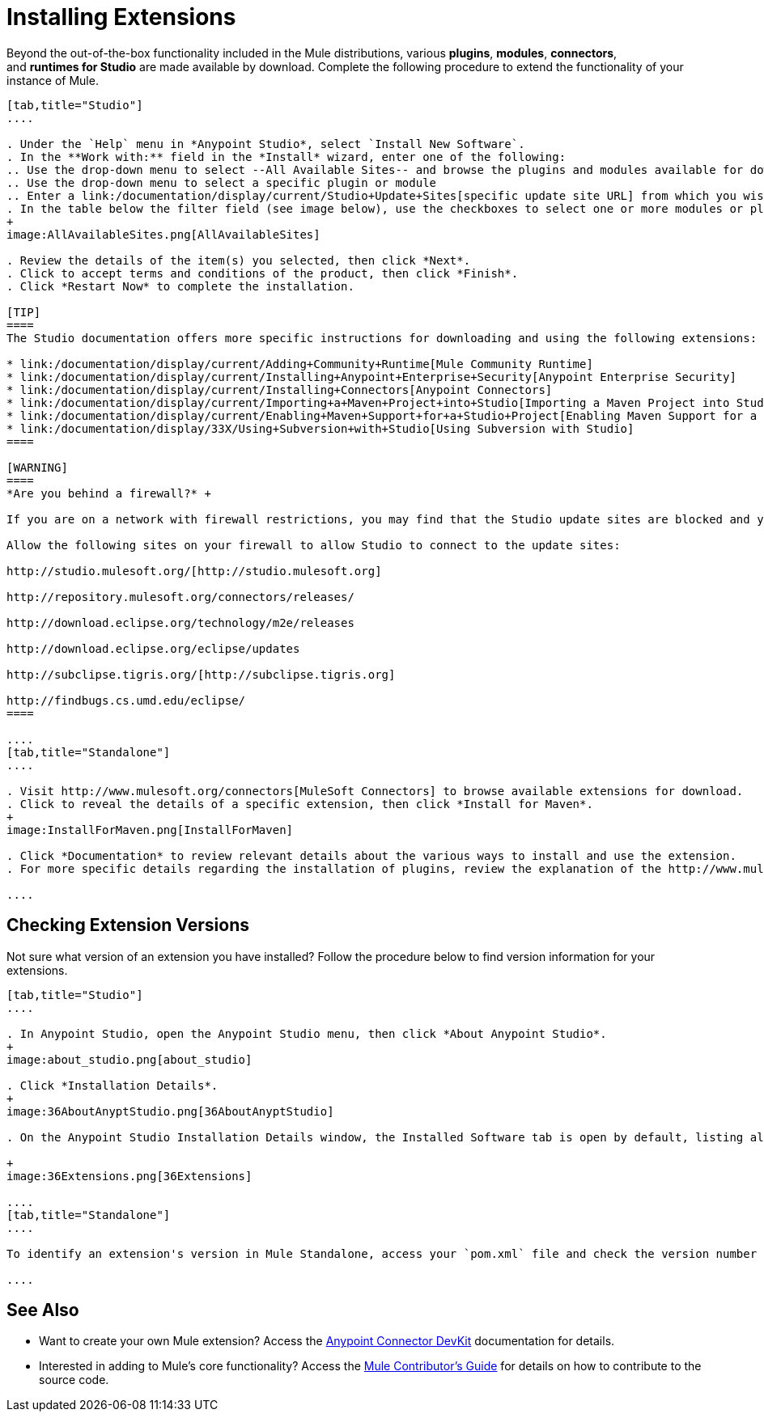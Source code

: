 = Installing Extensions
:keywords: mule, esb, studio, extensions, install extensions, extend, download new software

Beyond the out-of-the-box functionality included in the Mule distributions, various *plugins*, *modules*, *connectors*, and **runtimes for Studio** are made available by download. Complete the following procedure to extend the functionality of your instance of Mule.

[tabs]
------
[tab,title="Studio"]
....

. Under the `Help` menu in *Anypoint Studio*, select `Install New Software`. 
. In the **Work with:** field in the *Install* wizard, enter one of the following:
.. Use the drop-down menu to select --All Available Sites-- and browse the plugins and modules available for download into Studio +
.. Use the drop-down menu to select a specific plugin or module
.. Enter a link:/documentation/display/current/Studio+Update+Sites[specific update site URL] from which you wish to download a plugin, module, or connector
. In the table below the filter field (see image below), use the checkboxes to select one or more modules or plugins you wish to install on your instance of Studio (click to expand the folders to select individual items), then click *Next*. 
+
image:AllAvailableSites.png[AllAvailableSites]

. Review the details of the item(s) you selected, then click *Next*.
. Click to accept terms and conditions of the product, then click *Finish*.
. Click *Restart Now* to complete the installation. 

[TIP]
====
The Studio documentation offers more specific instructions for downloading and using the following extensions:

* link:/documentation/display/current/Adding+Community+Runtime[Mule Community Runtime]  
* link:/documentation/display/current/Installing+Anypoint+Enterprise+Security[Anypoint Enterprise Security]
* link:/documentation/display/current/Installing+Connectors[Anypoint Connectors]
* link:/documentation/display/current/Importing+a+Maven+Project+into+Studio[Importing a Maven Project into Studio]
* link:/documentation/display/current/Enabling+Maven+Support+for+a+Studio+Project[Enabling Maven Support for a Studio Project]
* link:/documentation/display/33X/Using+Subversion+with+Studio[Using Subversion with Studio]
====

[WARNING]
====
*Are you behind a firewall?* +

If you are on a network with firewall restrictions, you may find that the Studio update sites are blocked and you are unable to download extensions.

Allow the following sites on your firewall to allow Studio to connect to the update sites:

http://studio.mulesoft.org/[http://studio.mulesoft.org]

http://repository.mulesoft.org/connectors/releases/

http://download.eclipse.org/technology/m2e/releases

http://download.eclipse.org/eclipse/updates

http://subclipse.tigris.org/[http://subclipse.tigris.org]

http://findbugs.cs.umd.edu/eclipse/
====

....
[tab,title="Standalone"]
....

. Visit http://www.mulesoft.org/connectors[MuleSoft Connectors] to browse available extensions for download.
. Click to reveal the details of a specific extension, then click *Install for Maven*.
+
image:InstallForMaven.png[InstallForMaven]

. Click *Documentation* to review relevant details about the various ways to install and use the extension.
. For more specific details regarding the installation of plugins, review the explanation of the http://www.mulesoft.org/documentation/display/current/Classloader+Control+in+Mule#ClassloaderControlinMule-MulePluginSystem[Mule Plugin System].

....
------

== Checking Extension Versions

Not sure what version of an extension you have installed? Follow the procedure below to find version information for your extensions.

[tabs]
------
[tab,title="Studio"]
....

. In Anypoint Studio, open the Anypoint Studio menu, then click *About Anypoint Studio*. 
+
image:about_studio.png[about_studio]

. Click *Installation Details*.
+
image:36AboutAnyptStudio.png[36AboutAnyptStudio]

. On the Anypoint Studio Installation Details window, the Installed Software tab is open by default, listing all extensions and other software you have installed. Find the extension you are interested in and check the *Version* column to see the version number: +

+
image:36Extensions.png[36Extensions]

....
[tab,title="Standalone"]
....

To identify an extension's version in Mule Standalone, access your `pom.xml` file and check the version number associated with the extension in your dependencies.

....
------

== See Also

* Want to create your own Mule extension? Access the link:/documentation/display/current/Anypoint+Connector+DevKit[Anypoint Connector DevKit] documentation for details.
* Interested in adding to Mule's core functionality? Access the https://github.com/mulesoft/mule/blob/mule-3.x/CONTRIBUTE.md[Mule Contributor's Guide] for details on how to contribute to the source code.
